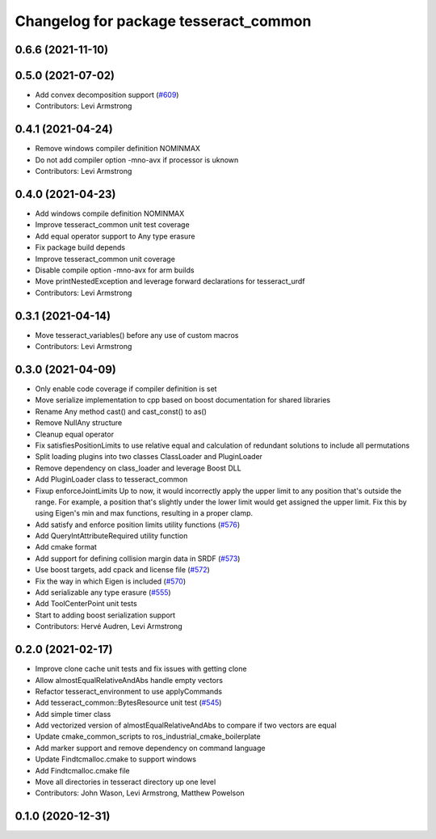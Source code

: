 ^^^^^^^^^^^^^^^^^^^^^^^^^^^^^^^^^^^^^^
Changelog for package tesseract_common
^^^^^^^^^^^^^^^^^^^^^^^^^^^^^^^^^^^^^^

0.6.6 (2021-11-10)
------------------

0.5.0 (2021-07-02)
------------------
* Add convex decomposition support (`#609 <https://github.com/ros-industrial-consortium/tesseract/issues/609>`_)
* Contributors: Levi Armstrong

0.4.1 (2021-04-24)
------------------
* Remove windows compiler definition NOMINMAX
* Do not add compiler option -mno-avx if processor is uknown
* Contributors: Levi Armstrong

0.4.0 (2021-04-23)
------------------
* Add windows compile definition NOMINMAX
* Improve tesseract_common unit test coverage
* Add equal operator support to Any type erasure
* Fix package build depends
* Improve tesseract_common unit coverage
* Disable compile option -mno-avx for arm builds
* Move printNestedException and leverage forward declarations for tesseract_urdf
* Contributors: Levi Armstrong

0.3.1 (2021-04-14)
------------------
* Move tesseract_variables() before any use of custom macros
* Contributors: Levi Armstrong

0.3.0 (2021-04-09)
------------------
* Only enable code coverage if compiler definition is set
* Move serialize implementation to cpp based on boost documentation for shared libraries
* Rename Any method cast() and cast_const() to as()
* Remove NullAny structure
* Cleanup equal operator
* Fix satisfiesPositionLimits to use relative equal and calculation of redundant solutions to include all permutations
* Split loading plugins into two classes ClassLoader and PluginLoader
* Remove dependency on class_loader and leverage Boost DLL
* Add PluginLoader class to tesseract_common
* Fixup enforceJointLimits
  Up to now, it would incorrectly apply the upper limit to any position
  that's outside the range. For example, a position that's slightly under
  the lower limit would get assigned the upper limit. Fix this by using
  Eigen's min and max functions, resulting in a proper clamp.
* Add satisfy and enforce position limits utility functions (`#576 <https://github.com/ros-industrial-consortium/tesseract/issues/576>`_)
* Add QueryIntAttributeRequired utility function
* Add cmake format
* Add support for defining collision margin data in SRDF (`#573 <https://github.com/ros-industrial-consortium/tesseract/issues/573>`_)
* Use boost targets, add cpack and license file (`#572 <https://github.com/ros-industrial-consortium/tesseract/issues/572>`_)
* Fix the way in which Eigen is included (`#570 <https://github.com/ros-industrial-consortium/tesseract/issues/570>`_)
* Add serializable any type erasure (`#555 <https://github.com/ros-industrial-consortium/tesseract/issues/555>`_)
* Add ToolCenterPoint unit tests
* Start to adding boost serialization support
* Contributors: Hervé Audren, Levi Armstrong

0.2.0 (2021-02-17)
------------------
* Improve clone cache unit tests and fix issues with getting clone
* Allow almostEqualRelativeAndAbs handle empty vectors
* Refactor tesseract_environment to use applyCommands
* Add tesseract_common::BytesResource unit test (`#545 <https://github.com/ros-industrial-consortium/tesseract/issues/545>`_)
* Add simple timer class
* Add vectorized version of almostEqualRelativeAndAbs to compare if two vectors are equal
* Update cmake_common_scripts to ros_industrial_cmake_boilerplate
* Add marker support and remove dependency on command language
* Update Findtcmalloc.cmake to support windows
* Add Findtcmalloc.cmake file
* Move all directories in tesseract directory up one level
* Contributors: John Wason, Levi Armstrong, Matthew Powelson

0.1.0 (2020-12-31)
------------------

